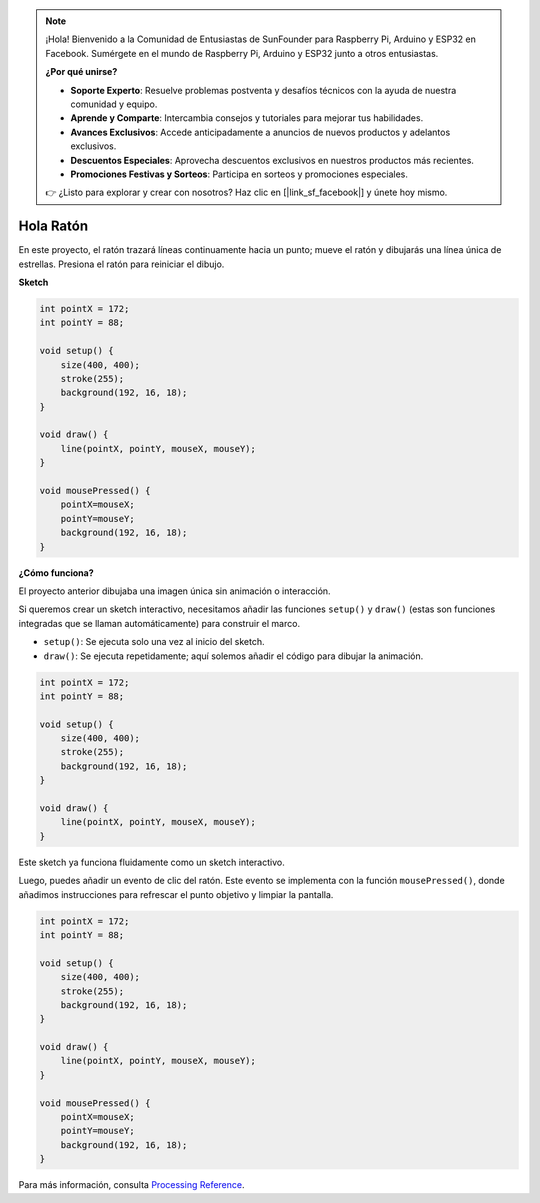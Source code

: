 .. note::

    ¡Hola! Bienvenido a la Comunidad de Entusiastas de SunFounder para Raspberry Pi, Arduino y ESP32 en Facebook. Sumérgete en el mundo de Raspberry Pi, Arduino y ESP32 junto a otros entusiastas.

    **¿Por qué unirse?**

    - **Soporte Experto**: Resuelve problemas postventa y desafíos técnicos con la ayuda de nuestra comunidad y equipo.
    - **Aprende y Comparte**: Intercambia consejos y tutoriales para mejorar tus habilidades.
    - **Avances Exclusivos**: Accede anticipadamente a anuncios de nuevos productos y adelantos exclusivos.
    - **Descuentos Especiales**: Aprovecha descuentos exclusivos en nuestros productos más recientes.
    - **Promociones Festivas y Sorteos**: Participa en sorteos y promociones especiales.

    👉 ¿Listo para explorar y crear con nosotros? Haz clic en [|link_sf_facebook|] y únete hoy mismo.

Hola Ratón
==================

En este proyecto, el ratón trazará líneas continuamente hacia un punto; mueve el ratón y dibujarás una línea única de estrellas. Presiona el ratón para reiniciar el dibujo.

.. image:: img/hello_mouse1.png

**Sketch**

.. code-block:: arduino

    int pointX = 172;
    int pointY = 88;

    void setup() {
        size(400, 400);
        stroke(255);
        background(192, 16, 18);
    }

    void draw() {
        line(pointX, pointY, mouseX, mouseY);
    }

    void mousePressed() {
        pointX=mouseX;
        pointY=mouseY;
        background(192, 16, 18);
    }

**¿Cómo funciona?**

El proyecto anterior dibujaba una imagen única sin animación o interacción.

Si queremos crear un sketch interactivo, necesitamos añadir las funciones ``setup()`` y ``draw()`` (estas son funciones integradas que se llaman automáticamente) para construir el marco.

* ``setup()``: Se ejecuta solo una vez al inicio del sketch.
* ``draw()``: Se ejecuta repetidamente; aquí solemos añadir el código para dibujar la animación.

.. code-block:: arduino

    int pointX = 172;
    int pointY = 88;

    void setup() {
        size(400, 400);
        stroke(255);
        background(192, 16, 18);
    }

    void draw() {
        line(pointX, pointY, mouseX, mouseY);
    }

Este sketch ya funciona fluidamente como un sketch interactivo.

Luego, puedes añadir un evento de clic del ratón. Este evento se implementa con la función ``mousePressed()``, donde añadimos instrucciones para refrescar el punto objetivo y limpiar la pantalla.

.. code-block:: arduino

    int pointX = 172;
    int pointY = 88;

    void setup() {
        size(400, 400);
        stroke(255);
        background(192, 16, 18);
    }

    void draw() {
        line(pointX, pointY, mouseX, mouseY);
    }

    void mousePressed() {
        pointX=mouseX;
        pointY=mouseY;
        background(192, 16, 18);
    }


Para más información, consulta `Processing Reference <https://processing.org/reference/>`_.
